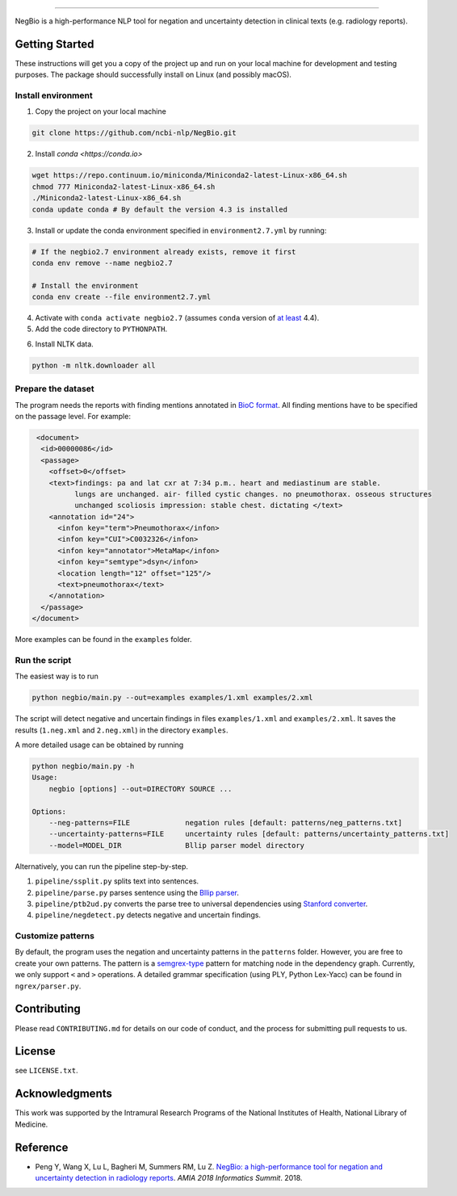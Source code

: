 

.. image:: https://github.com/yfpeng/negbio/blob/master/images/negbio.png?raw=true
   :target: https://github.com/yfpeng/negbio/blob/master/images/negbio.png?raw=true
   :alt: NegBio

----------------------

.. image:: https://travis-ci.com/yfpeng/negbio.svg?token=rpjX5A9sQziaNbzs65j6&branch=master
   :alt: Build status
   :target: https://travis-ci.com/yfpeng/negbio

.. image:: https://img.shields.io/pypi/v/negbio.svg
   :target: https://pypi.python.org/pypi/negbio
   :alt: Latest version on PyPI


NegBio is a high-performance NLP tool for negation and uncertainty detection in clinical texts (e.g. radiology reports).

Getting Started
---------------

These instructions will get you a copy of the project up and run on your local machine for development and testing purposes.
The package should successfully install on Linux (and possibly macOS).

Install environment
^^^^^^^^^^^^^^^^^^^

1. Copy the project on your local machine

.. code-block:: bash

   git clone https://github.com/ncbi-nlp/NegBio.git
   
2. Install `conda <https://conda.io>`

.. code-block:: bash

   wget https://repo.continuum.io/miniconda/Miniconda2-latest-Linux-x86_64.sh
   chmod 777 Miniconda2-latest-Linux-x86_64.sh
   ./Miniconda2-latest-Linux-x86_64.sh
   conda update conda # By default the version 4.3 is installed

3. Install or update the conda environment specified in ``environment2.7.yml`` by running:

.. code-block:: bash

   # If the negbio2.7 environment already exists, remove it first
   conda env remove --name negbio2.7

   # Install the environment
   conda env create --file environment2.7.yml

4. Activate with ``conda activate negbio2.7`` (assumes ``conda`` version of `at least <https://github.com/conda/conda/blob/9d759d8edeb86569c25f6eb82053f09581013a2a/CHANGELOG.md#440-2017-12-20>`_ 4.4).

5. Add the code directory to ``PYTHONPATH``.

.. code-block:: bash
   export PYTHONPATH=.;$PYTHONPATH
   
6. Install NLTK data. 

.. code-block:: bash

   python -m nltk.downloader all


Prepare the dataset
^^^^^^^^^^^^^^^^^^^

The program needs the reports with finding mentions annotated in `BioC format <http://www.ncbi.nlm.nih.gov/CBBresearch/Dogan/BioC/>`_.
All finding mentions have to be specified on the passage level. For example:

.. code-block:: xml

   <document>
    <id>00000086</id>
    <passage>
      <offset>0</offset>
      <text>findings: pa and lat cxr at 7:34 p.m.. heart and mediastinum are stable. 
            lungs are unchanged. air- filled cystic changes. no pneumothorax. osseous structures 
            unchanged scoliosis impression: stable chest. dictating </text>
      <annotation id="24">
        <infon key="term">Pneumothorax</infon>
        <infon key="CUI">C0032326</infon>
        <infon key="annotator">MetaMap</infon>
        <infon key="semtype">dsyn</infon>
        <location length="12" offset="125"/>
        <text>pneumothorax</text>
      </annotation>
    </passage>
  </document>

More examples can be found in the ``examples`` folder.

Run the script
^^^^^^^^^^^^^^

The easiest way is to run

.. code-block:: bash

   python negbio/main.py --out=examples examples/1.xml examples/2.xml

The script will detect negative and uncertain findings in files ``examples/1.xml`` and ``examples/2.xml``. 
It saves the results (``1.neg.xml`` and ``2.neg.xml``) in the directory ``examples``. 

A more detailed usage can be obtained by running

.. code-block:: bash

   python negbio/main.py -h                                          
   Usage:
       negbio [options] --out=DIRECTORY SOURCE ...

   Options:
       --neg-patterns=FILE             negation rules [default: patterns/neg_patterns.txt]
       --uncertainty-patterns=FILE     uncertainty rules [default: patterns/uncertainty_patterns.txt]
       --model=MODEL_DIR               Bllip parser model directory

Alternatively, you can run the pipeline step-by-step.


#. ``pipeline/ssplit.py`` splits text into sentences.
#. ``pipeline/parse.py`` parses sentence using the `Bllip parser <https://github.com/BLLIP/bllip-parser>`_.
#. ``pipeline/ptb2ud.py`` converts the parse tree to universal dependencies using `Stanford converter <https://github.com/dmcc/PyStanfordDependencies>`_.
#. ``pipeline/negdetect.py`` detects negative and uncertain findings.

Customize patterns
^^^^^^^^^^^^^^^^^^

By default, the program uses the negation and uncertainty patterns in the ``patterns`` folder.
However, you are free to create your own patterns.
The pattern is a `semgrex-type <https://nlp.stanford.edu/nlp/javadoc/javanlp/edu/stanford/nlp/semgraph/semgrex/SemgrexPattern.html>`_ pattern for matching node in the dependency graph.
Currently, we only support ``<`` and ``>`` operations.
A detailed grammar specification (using PLY, Python Lex-Yacc) can be found in ``ngrex/parser.py``.

Contributing
------------

Please read ``CONTRIBUTING.md`` for details on our code of conduct, and the process for submitting pull requests to us.

License
-------

see ``LICENSE.txt``.

Acknowledgments
---------------

This work was supported by the Intramural Research Programs of the National Institutes of Health, National Library of Medicine.

Reference
---------


* Peng Y, Wang X, Lu L, Bagheri M, Summers RM, Lu Z. `NegBio: a high-performance tool for negation and uncertainty detection in radiology reports <https://arxiv.org/abs/1712.05898>`_. *AMIA 2018 Informatics Summit*. 2018.
